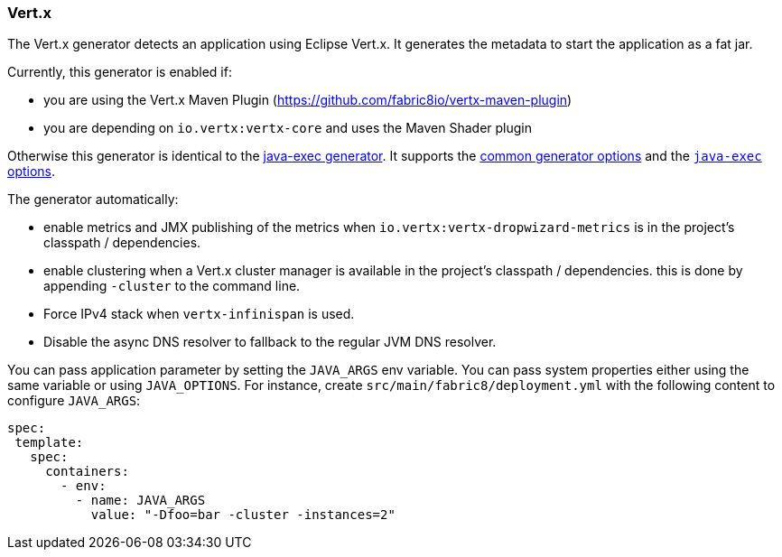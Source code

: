 [[generator-vertx]]
=== Vert.x

The Vert.x generator detects an application using Eclipse Vert.x. It generates the metadata to start the application as a fat jar.

Currently, this generator is enabled if:

* you are using the Vert.x Maven Plugin (https://github.com/fabric8io/vertx-maven-plugin)
* you are depending on `io.vertx:vertx-core` and uses the Maven Shader plugin

Otherwise this generator is identical to the <<generator-java-exec,java-exec generator>>. It supports the  <<generator-options-common, common generator options>> and the <<generator-java-exec-options, `java-exec` options>>.

The generator automatically:

* enable metrics and JMX publishing of the metrics when `io.vertx:vertx-dropwizard-metrics` is in the project's classpath / dependencies.
* enable clustering when a Vert.x cluster manager is available in the project's classpath / dependencies. this is done by appending `-cluster` to the command line.
* Force IPv4 stack when `vertx-infinispan` is used.
* Disable the async DNS resolver to fallback to the regular JVM DNS resolver.

You can pass application parameter by setting the `JAVA_ARGS` env variable. You can pass system properties either using the same variable or using `JAVA_OPTIONS`. For instance, create `src/main/fabric8/deployment.yml` with the following content to configure `JAVA_ARGS`:

[source, yaml]
----
spec:
 template:
   spec:
     containers:
       - env:
         - name: JAVA_ARGS
           value: "-Dfoo=bar -cluster -instances=2"
----
